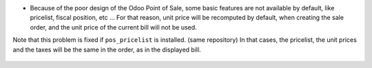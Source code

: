 * Because of the poor design of the Odoo Point of Sale, some basic features
  are not available by default, like pricelist, fiscal position, etc ...
  For that reason, unit price will be recomputed by default, when creating the
  sale order, and the unit price of the current bill will not be used.

Note that this problem is fixed if ``pos_pricelist`` is installed.
(same repository) In that cases, the pricelist, the unit prices and the taxes
will be the same in the order, as in the displayed bill.

.. figure:: ../static/description/pos_create_picking_confirm.png
   :width: 800 px
